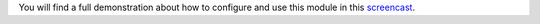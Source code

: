 You will find a full demonstration about how to configure and use this module in this `screencast <https://www.youtube.com/watch?v=edsEuXVyEYE>`_.
